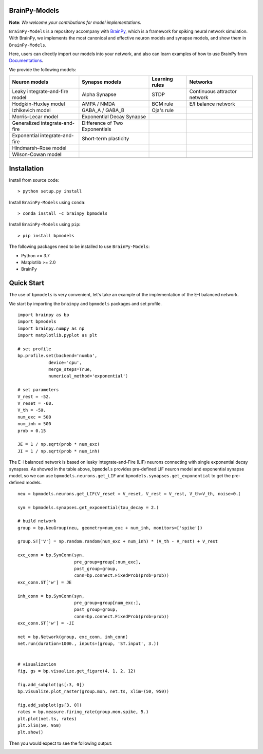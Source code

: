 BrainPy-Models
===================

**Note**: *We welcome your contributions for model implementations.*


``BrainPy-Models`` is a repository accompany with 
`BrainPy <https://github.com/PKU-NIP-Lab/BrainPy>`_, 
which is a framework for spiking neural network simulation. 
With BrainPy, we implements the most canonical and
effective neuron models and synapse models,
and show them in ``BrainPy-Models``.

Here, users can directly import our models into your network,
and also can learn examples of how to use BrainPy from 
`Documentations <https://brainpy-models.readthedocs.io/en/latest/>`_.



We provide the following models:

+---------------------------------+---------------------------------+-------------------+----------------------------+
|   Neuron models                 |   Synapse models                |   Learning rules  | Networks                   |
+=================================+=================================+===================+============================+
| Leaky integrate-and-fire model  | Alpha Synapse                   |   STDP            |Continuous attractor network|
+---------------------------------+---------------------------------+-------------------+----------------------------+
| Hodgkin-Huxley model            | AMPA / NMDA                     |   BCM rule        |    E/I balance network     |
+---------------------------------+---------------------------------+-------------------+----------------------------+
| Izhikevich model                | GABA_A / GABA_B                 |   Oja's rule      |                            | 
+---------------------------------+---------------------------------+-------------------+----------------------------+
| Morris–Lecar model              | Exponential Decay Synapse       |                   |                            |
+---------------------------------+---------------------------------+-------------------+----------------------------+
| Generalized integrate-and-fire  | Difference of Two Exponentials  |                   |                            |
+---------------------------------+---------------------------------+-------------------+----------------------------+
| Exponential integrate-and-fire  | Short-term plasticity           |                   |                            |
+---------------------------------+---------------------------------+-------------------+----------------------------+
| Hindmarsh–Rose model            |                                 |                   |                            |
+---------------------------------+---------------------------------+-------------------+----------------------------+
| Wilson-Cowan model              |                                 |                   |                            |
+---------------------------------+---------------------------------+-------------------+----------------------------+
|                                 |                                 |                   |                            |
+---------------------------------+---------------------------------+-------------------+----------------------------+





Installation
============

Install from source code::

    > python setup.py install


Install ``BrainPy-Models`` using ``conda``::

    > conda install -c brainpy bpmodels


Install ``BrainPy-Models`` using ``pip``::

    > pip install bpmodels


The following packages need to be installed to use ``BrainPy-Models``:

- Python >= 3.7
- Matplotlib >= 2.0
- BrainPy


Quick Start
============

The use of ``bpmodels`` is very convenient, let's take an example of the implementation of the E-I balanced network.

We start by importing the ``brainpy`` and ``bpmodels`` packages and set profile.

::

    import brainpy as bp
    import bpmodels
    import brainpy.numpy as np
    import matplotlib.pyplot as plt

    # set profile
    bp.profile.set(backend='numba',
                device='cpu',
                merge_steps=True,
                numerical_method='exponential')

    # set parameters
    V_rest = -52.
    V_reset = -60.
    V_th = -50.
    num_exc = 500
    num_inh = 500
    prob = 0.15
    
    JE = 1 / np.sqrt(prob * num_exc)
    JI = 1 / np.sqrt(prob * num_inh)


The E-I balanced network is based on leaky Integrate-and-Fire (LIF) neurons 
connecting with single exponential decay synapses. As showed in the table above, 
``bpmodels`` provides pre-defined LIF neuron model and exponential synapse model, 
so we can use ``bpmodels.neurons.get_LIF`` and ``bpmodels.synapses.get_exponential`` 
to get the pre-defined models.

::

    neu = bpmodels.neurons.get_LIF(V_reset = V_reset, V_rest = V_rest, V_th=V_th, noise=0.)
    
    syn = bpmodels.synapses.get_exponential(tau_decay = 2.)

    # build network
    group = bp.NeuGroup(neu, geometry=num_exc + num_inh, monitors=['spike'])

    group.ST['V'] = np.random.random(num_exc + num_inh) * (V_th - V_rest) + V_rest
    
    exc_conn = bp.SynConn(syn,
                          pre_group=group[:num_exc],
                          post_group=group,
                          conn=bp.connect.FixedProb(prob=prob))
    exc_conn.ST['w'] = JE

    inh_conn = bp.SynConn(syn,
                          pre_group=group[num_exc:],
                          post_group=group,
                          conn=bp.connect.FixedProb(prob=prob))
    exc_conn.ST['w'] = -JI

    net = bp.Network(group, exc_conn, inh_conn)
    net.run(duration=1000., inputs=(group, 'ST.input', 3.))


    # visualization
    fig, gs = bp.visualize.get_figure(4, 1, 2, 12)

    fig.add_subplot(gs[:3, 0])
    bp.visualize.plot_raster(group.mon, net.ts, xlim=(50, 950))

    fig.add_subplot(gs[3, 0])
    rates = bp.measure.firing_rate(group.mon.spike, 5.)
    plt.plot(net.ts, rates)
    plt.xlim(50, 950)
    plt.show()
    
    
Then you would expect to see the following output:

.. image:: docs/images/EI_balanced.png
